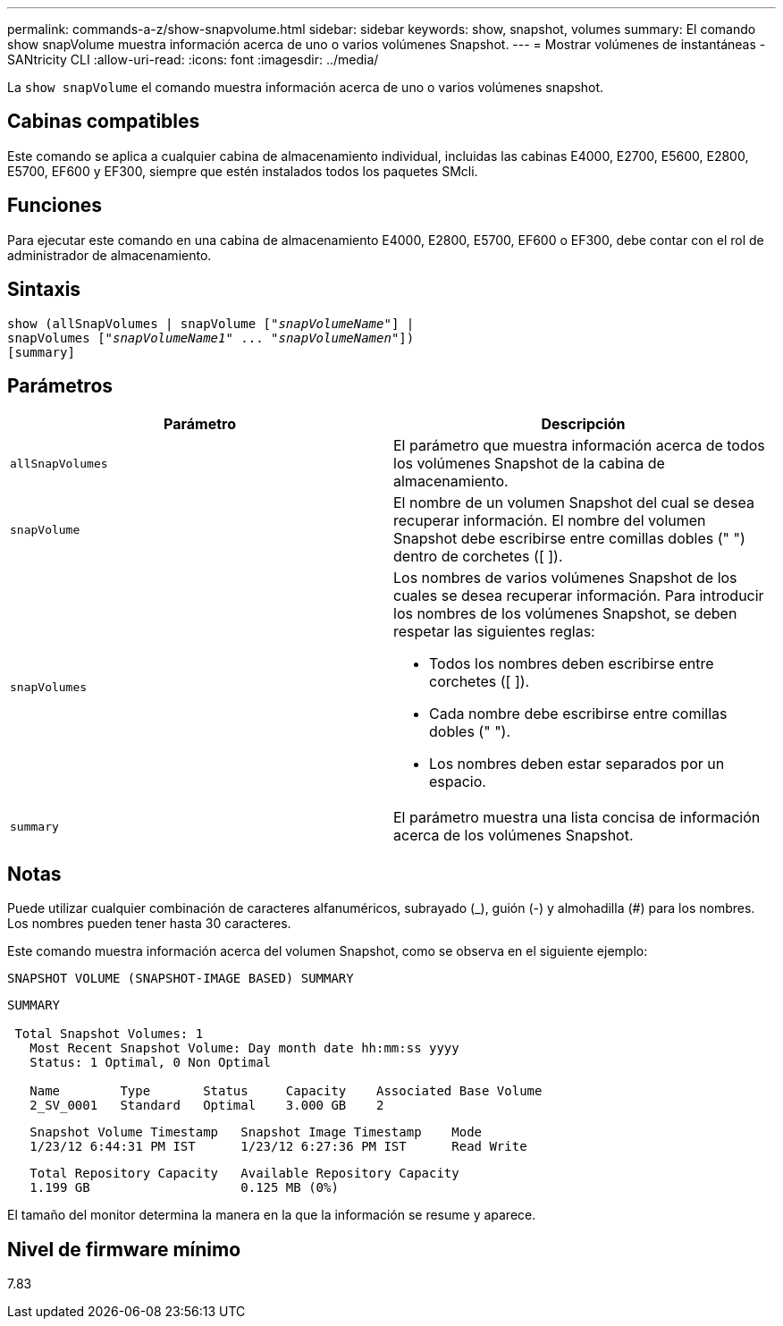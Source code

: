 ---
permalink: commands-a-z/show-snapvolume.html 
sidebar: sidebar 
keywords: show, snapshot, volumes 
summary: El comando show snapVolume muestra información acerca de uno o varios volúmenes Snapshot. 
---
= Mostrar volúmenes de instantáneas - SANtricity CLI
:allow-uri-read: 
:icons: font
:imagesdir: ../media/


[role="lead"]
La `show snapVolume` el comando muestra información acerca de uno o varios volúmenes snapshot.



== Cabinas compatibles

Este comando se aplica a cualquier cabina de almacenamiento individual, incluidas las cabinas E4000, E2700, E5600, E2800, E5700, EF600 y EF300, siempre que estén instalados todos los paquetes SMcli.



== Funciones

Para ejecutar este comando en una cabina de almacenamiento E4000, E2800, E5700, EF600 o EF300, debe contar con el rol de administrador de almacenamiento.



== Sintaxis

[source, cli, subs="+macros"]
----
show (allSnapVolumes | snapVolume pass:quotes[["_snapVolumeName_"]] |
snapVolumes pass:quotes[["_snapVolumeName1_" ... "_snapVolumeNamen_"]])
[summary]
----


== Parámetros

[cols="2*"]
|===
| Parámetro | Descripción 


 a| 
`allSnapVolumes`
 a| 
El parámetro que muestra información acerca de todos los volúmenes Snapshot de la cabina de almacenamiento.



 a| 
`snapVolume`
 a| 
El nombre de un volumen Snapshot del cual se desea recuperar información. El nombre del volumen Snapshot debe escribirse entre comillas dobles (" ") dentro de corchetes ([ ]).



 a| 
`snapVolumes`
 a| 
Los nombres de varios volúmenes Snapshot de los cuales se desea recuperar información. Para introducir los nombres de los volúmenes Snapshot, se deben respetar las siguientes reglas:

* Todos los nombres deben escribirse entre corchetes ([ ]).
* Cada nombre debe escribirse entre comillas dobles (" ").
* Los nombres deben estar separados por un espacio.




 a| 
`summary`
 a| 
El parámetro muestra una lista concisa de información acerca de los volúmenes Snapshot.

|===


== Notas

Puede utilizar cualquier combinación de caracteres alfanuméricos, subrayado (_), guión (-) y almohadilla (#) para los nombres. Los nombres pueden tener hasta 30 caracteres.

Este comando muestra información acerca del volumen Snapshot, como se observa en el siguiente ejemplo:

[listing]
----
SNAPSHOT VOLUME (SNAPSHOT-IMAGE BASED) SUMMARY
----
[listing]
----
SUMMARY

 Total Snapshot Volumes: 1
   Most Recent Snapshot Volume: Day month date hh:mm:ss yyyy
   Status: 1 Optimal, 0 Non Optimal

   Name        Type       Status     Capacity    Associated Base Volume
   2_SV_0001   Standard   Optimal    3.000 GB    2
----
[listing]
----
   Snapshot Volume Timestamp   Snapshot Image Timestamp    Mode
   1/23/12 6:44:31 PM IST      1/23/12 6:27:36 PM IST      Read Write
----
[listing]
----
   Total Repository Capacity   Available Repository Capacity
   1.199 GB                    0.125 MB (0%)
----
El tamaño del monitor determina la manera en la que la información se resume y aparece.



== Nivel de firmware mínimo

7.83
